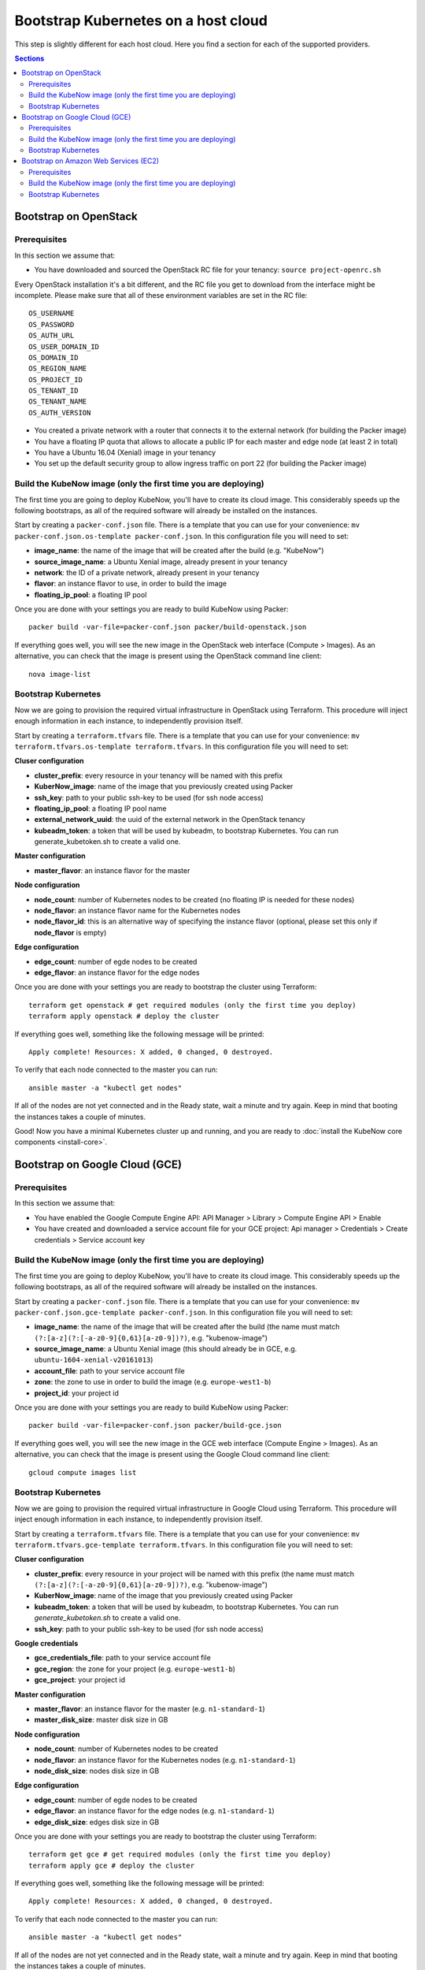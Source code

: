 Bootstrap Kubernetes on a host cloud
====================================

This step is slightly different for each host cloud. Here you find a section for each of the supported providers.

.. contents:: Sections
  :depth: 2

Bootstrap on OpenStack
----------------------

Prerequisites
~~~~~~~~~~~~~

In this section we assume that:

- You have downloaded and sourced the OpenStack RC file for your tenancy: ``source project-openrc.sh``

Every OpenStack installation it's a bit different, and the RC file you get to download from the interface might be incomplete. Please make sure that all of these environment variables are set in the RC file::

  OS_USERNAME
  OS_PASSWORD
  OS_AUTH_URL
  OS_USER_DOMAIN_ID
  OS_DOMAIN_ID
  OS_REGION_NAME
  OS_PROJECT_ID
  OS_TENANT_ID
  OS_TENANT_NAME
  OS_AUTH_VERSION

- You created a private network with a router that connects it to the external network (for building the Packer image)
- You have a floating IP quota that allows to allocate a public IP for each master and edge node (at least 2 in total)
- You have a Ubuntu 16.04 (Xenial) image in your tenancy
- You set up the default security group to allow ingress traffic on port 22 (for building the Packer image)

Build the KubeNow image (only the first time you are deploying)
~~~~~~~~~~~~~~~~~~~~~~~~~~~~~~~~~~~~~~~~~~~~~~~~~~~~~~~~~~~~~~~

The first time you are going to deploy KubeNow, you'll have to create its cloud image. This considerably speeds up the following bootstraps, as all of the required software will already be installed on the instances.

Start by creating a ``packer-conf.json`` file. There is a template that you can use for your convenience: ``mv packer-conf.json.os-template packer-conf.json``. In this configuration file you will need to set:

- **image_name**: the name of the image that will be created after the build (e.g. "KubeNow")
- **source_image_name**: a Ubuntu Xenial image, already present in your tenancy
- **network**: the ID of a private network, already present in your tenancy
- **flavor**: an instance flavor to use, in order to build the image
- **floating_ip_pool**: a floating IP pool

Once you are done with your settings you are ready to build KubeNow using Packer::

  packer build -var-file=packer-conf.json packer/build-openstack.json

If everything goes well, you will see the new image in the OpenStack web interface (Compute > Images). As an alternative, you can check that the image is present using the OpenStack command line client::

  nova image-list

Bootstrap Kubernetes
~~~~~~~~~~~~~~~~~~~~

Now we are going to provision the required virtual infrastructure in OpenStack using Terraform. This procedure will inject enough information in each instance, to independently provision itself.

Start by creating a ``terraform.tfvars`` file. There is a template that you can use for your convenience: ``mv terraform.tfvars.os-template terraform.tfvars``. In this configuration file you will need to set:

**Cluser configuration**

- **cluster_prefix**: every resource in your tenancy will be named with this prefix
- **KuberNow_image**: name of the image that you previously created using Packer
- **ssh_key**: path to your public ssh-key to be used (for ssh node access)
- **floating_ip_pool**: a floating IP pool name
- **external_network_uuid**: the uuid of the external network in the OpenStack tenancy
- **kubeadm_token**: a token that will be used by kubeadm, to bootstrap Kubernetes. You can run generate_kubetoken.sh to create a valid one.

**Master configuration**

- **master_flavor**: an instance flavor for the master

**Node configuration**

- **node_count**: number of Kubernetes nodes to be created (no floating IP is needed for these nodes)
- **node_flavor**: an instance flavor name for the Kubernetes nodes
- **node_flavor_id**: this is an alternative way of specifying the instance flavor (optional, please set this only if **node_flavor** is empty)

**Edge configuration**

- **edge_count**: number of egde nodes to be created
- **edge_flavor**: an instance flavor for the edge nodes

Once you are done with your settings you are ready to bootstrap the cluster using Terraform::

  terraform get openstack # get required modules (only the first time you deploy)
  terraform apply openstack # deploy the cluster

If everything goes well, something like the following message will be printed::

  Apply complete! Resources: X added, 0 changed, 0 destroyed.

To verify that each node connected to the master you can run::

  ansible master -a "kubectl get nodes"

If all of the nodes are not yet connected and in the Ready state, wait a minute and try again. Keep in mind that booting the instances takes a couple of minutes.

Good! Now you have a minimal Kubernetes cluster up and running, and you are ready to :doc:`install the KubeNow core components <install-core>`.


Bootstrap on Google Cloud (GCE)
-------------------------------

Prerequisites
~~~~~~~~~~~~~

In this section we assume that:

- You have enabled the Google Compute Engine API: API Manager > Library > Compute Engine API > Enable
- You have created and downloaded a service account file for your GCE project: Api manager > Credentials > Create credentials > Service account key

Build the KubeNow image (only the first time you are deploying)
~~~~~~~~~~~~~~~~~~~~~~~~~~~~~~~~~~~~~~~~~~~~~~~~~~~~~~~~~~~~~~~

The first time you are going to deploy KubeNow, you'll have to create its cloud image. This considerably speeds up the following bootstraps, as all of the required software will already be installed on the instances.

Start by creating a ``packer-conf.json`` file. There is a template that you can use for your convenience: ``mv packer-conf.json.gce-template packer-conf.json``. In this configuration file you will need to set:

- **image_name**: the name of the image that will be created after the build (the name must match ``(?:[a-z](?:[-a-z0-9]{0,61}[a-z0-9])?)``, e.g. "kubenow-image")
- **source_image_name**: a Ubuntu Xenial image (this should already be in GCE, e.g. ``ubuntu-1604-xenial-v20161013``)
- **account_file**: path to your service account file
- **zone**: the zone to use in order to build the image (e.g. ``europe-west1-b``)
- **project_id**: your project id

Once you are done with your settings you are ready to build KubeNow using Packer::

  packer build -var-file=packer-conf.json packer/build-gce.json

If everything goes well, you will see the new image in the GCE web interface (Compute Engine > Images). As an alternative, you can check that the image is present using the Google Cloud command line client::

  gcloud compute images list

Bootstrap Kubernetes
~~~~~~~~~~~~~~~~~~~~

Now we are going to provision the required virtual infrastructure in Google Cloud using Terraform. This procedure will inject enough information in each instance, to independently provision itself.

Start by creating a ``terraform.tfvars`` file. There is a template that you can use for your convenience: ``mv terraform.tfvars.gce-template terraform.tfvars``. In this configuration file you will need to set:

**Cluser configuration**

- **cluster_prefix**: every resource in your project will be named with this prefix (the name must match ``(?:[a-z](?:[-a-z0-9]{0,61}[a-z0-9])?)``, e.g. "kubenow-image")
- **KuberNow_image**: name of the image that you previously created using Packer
- **kubeadm_token**: a token that will be used by kubeadm, to bootstrap Kubernetes. You can run `generate_kubetoken.sh` to create a valid one.
- **ssh_key**: path to your public ssh-key to be used (for ssh node access)

**Google credentials**

- **gce_credentials_file**: path to your service account file
- **gce_region**: the zone for your project (e.g. ``europe-west1-b``)
- **gce_project**: your project id

**Master configuration**

- **master_flavor**: an instance flavor for the master (e.g. ``n1-standard-1``)
- **master_disk_size**: master disk size in GB

**Node configuration**

- **node_count**: number of Kubernetes nodes to be created
- **node_flavor**: an instance flavor for the Kubernetes nodes (e.g. ``n1-standard-1``)
- **node_disk_size**: nodes disk size in GB

**Edge configuration**

- **edge_count**: number of egde nodes to be created
- **edge_flavor**: an instance flavor for the edge nodes (e.g. ``n1-standard-1``)
- **edge_disk_size**: edges disk size in GB

Once you are done with your settings you are ready to bootstrap the cluster using Terraform::

  terraform get gce # get required modules (only the first time you deploy)
  terraform apply gce # deploy the cluster

If everything goes well, something like the following message will be printed::

  Apply complete! Resources: X added, 0 changed, 0 destroyed.

To verify that each node connected to the master you can run::

  ansible master -a "kubectl get nodes"

If all of the nodes are not yet connected and in the Ready state, wait a minute and try again. Keep in mind that booting the instances takes a couple of minutes.

Good! Now you have a minimal Kubernetes cluster up and running, and you are ready to :doc:`install the KubeNow core components <install-core>`.

Bootstrap on Amazon Web Services (EC2)
--------------------------------------

Prerequisites
~~~~~~~~~~~~~

In this section we assume that:

- You have an IAM user along with its *access key* and *security credentials* (http://docs.aws.amazon.com/IAM/latest/UserGuide/id_users_create.html)

Build the KubeNow image (only the first time you are deploying)
~~~~~~~~~~~~~~~~~~~~~~~~~~~~~~~~~~~~~~~~~~~~~~~~~~~~~~~~~~~~~~~

The first time you are going to deploy KubeNow, you'll have to create its cloud image. This considerably speeds up the following bootstraps, as all of the required software will already be installed on the instances.

Start by creating a ``packer-conf.json`` file. There is a template that you can use for your convenience: ``mv packer-conf.json.aws-template packer-conf.json``. In this configuration file you will need to set:

- **image_name**: the name of the image that will be created after the build (e.g. "kubenow-image")

  + **Warning:** the image_name must be unique in AWS, otherwise it will fail creating the new image

- **source_image_id**: an Ubuntu Xenial AMI ID

  + **Tip:** to figure out an Ubuntu Xenial AMI ID that works with your preferred region, you can use the `Amazon EC2 AMI Locator <https://cloud-images.ubuntu.com/locator/ec2/>`_
  + **Warning:** we support only `hvm:ebs-ssd` AMIs (other AMIs might work anyway)

- **aws_access_key_id**: your access key id
- **aws_secret_access_key**: your secret access key
- **region**: the region to use in order to create the image

  + **Warning:** this region has to contain the image that you previously selected (e.g. ``eu-central-1`` works with ``ami-8504fdea``)

Once you are done with your settings you are ready to build KubeNow using Packer::

  packer build -var-file=packer-conf.json packer/build-aws.json

If everything goes well, something like the following will be printed out::

  ==> Builds finished. The artifacts of successful builds are:
  --> amazon-ebs: AMIs were created:

  eu-central-1: ami-XXXX

**Tip:** write down region and AMI ID for this KubeNow image build, as it will be useful in the next step.

In addition, you will see the new image in the Amazon web interface (EC2 Dashboard > Images > AMIs). You might need to change your location in the dashboard for your image to be shown.

As an alternative, you can check that the image is present using the amazon cloud command line client::

  aws ec2 describe-images --owners self

Bootstrap Kubernetes
~~~~~~~~~~~~~~~~~~~~

Now we are going to provision the required virtual infrastructure in AWS (Amazon Web Services) using Terraform. This procedure will inject enough information in each instance, to independently provision itself.

Start by creating a ``terraform.tfvars`` file. There is a template that you can use for your convenience: ``mv terraform.tfvars.aws-template terraform.tfvars``. In this configuration file you will need to set:

**Cluser configuration**

- **cluster_prefix**: every resource in your tenancy will be named with this prefix
- **kubenow_image_id**: ID of the AMI that you previously created using packer
- **kubeadm_token**: a token that will be used by kubeadm, to bootstrap Kubernetes. You can run `generate_kubetoken.sh` to create a valid one.
- **ssh_key**: path to your public ssh-key to be used for ssh node access (e.g. ``~/.ssh/id_rsa.pub``)
- **aws_region**: the region where your cluster will be bootstrapped (e.g. ``eu-west-1``)
- **availability_zone**: an availability zone for your cluster (e.g. ``eu-west-1a``)

**Credentials**

- **aws_access_key_id**: your access key id
- **aws_secret_access_key**: your secret access key

**Master configuration**

- **master_instance_type**: an instance type for the master (e.g. ``t2.medium``)
- **master_disk_size**: edges disk size in GB

**Node configuration**

- **node_count**: number of Kubernetes nodes to be created
- **node_instance_type**: an instance type for the Kubernetes nodes (e.g. ``t2.medium``)
- **node_disk_size**: edges disk size in GB

**Edge configuration**

- **edge_count**: number of egde nodes to be created
- **edge_instance_type**: an instance type for the edge nodes (e.g. ``t2.medium``)
- **edge_disk_size**: edges disk size in GB

Once you are done with your settings you are ready to bootstrap the cluster using Terraform::

  terraform get aws # get required modules (only the first time you deploy)
  terraform apply aws # deploy the cluster

If everything goes well, something like the following message will be printed::


  Apply complete! Resources: X added, 0 changed, 0 destroyed.


To verify that each node connected to the master you can run::

  ansible master -a "kubectl get nodes"

If all of the nodes are not yet connected and in the Ready state, wait a minute and try again. Keep in mind that booting the instances takes a couple of minutes. **Warning** if you are using the free tier, the cluster will take a little bit more to bootstrap (~5 minutes).

Good! Now you have a minimal Kubernetes cluster up and running, and you are ready to :doc:`install the KubeNow core components <install-core>`.

